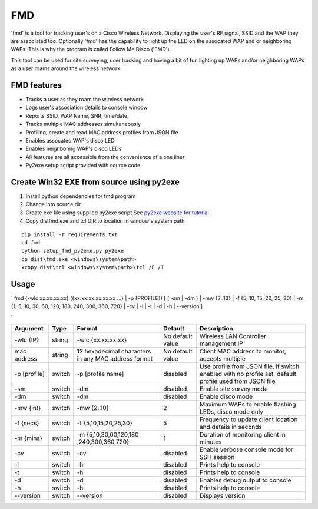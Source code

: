 FMD
===

'fmd' is a tool for tracking user's on a Cisco Wireless Network.
Displaying the user's RF signal, SSID and the WAP they are associated
too. Optionally 'fmd' has the capability to light up the LED on the
assocated WAP and or neighboring WAPs. This is why the program is called
Follow Me Disco ('FMD').

This tool can be used for site surveying, user tracking and having a bit
of fun lighting up WAPs and/or neighboring WAPs as a user roams around
the wireless network.

FMD features
------------

-  Tracks a user as they roam the wireless network
-  Logs user's association details to console window
-  Reports SSID, WAP Name, SNR, time/date,
-  Tracks multiple MAC addresses simultaneously
-  Profiling, create and read MAC address profiles from JSON file
-  Enables assocated WAP's disco LED
-  Enables neighboring WAP's disco LEDs
-  All features are all accessible from the convenience of a one liner
-  Py2exe setup script provided with source code

Create Win32 EXE from source using py2exe
-----------------------------------------

1. Install python dependencies for fmd program
2. Change into source dir
3. Create exe file using supplied py2exe script See `py2exe website for
   tutorial <http://www.py2exe.org/index.cgi/Tutorial>`__
4. Copy dist\fmd.exe and tcl DIR to location in window's
   system path

::

    pip install -r requirements.txt
    cd fmd
    python setup_fmd_py2exe.py py2exe
    cp dist\fmd.exe <windows\system\path>
    xcopy dist\tcl <windows\system\path>\tcl /E /I

Usage
-----

\` fmd {-wlc xx.xx.xx.xx} ({xx:xx:xx:xx:xx:xx ...} \| -p {PROFILE}) [ (
-sm \| -dm ) \| -mw {2..10} \| -f {5, 10, 15, 20, 25, 30} \| -m {1, 5,
10, 30, 60, 120, 180, 240, 300, 360, 720} \| -cv \| -l \| -t \| -d \| -h
\| --version ]

\`

+-----------+---------+---------------------+-------------------+--------------------+
| Argument  | Type    | Format              | Default           | Description        |
+===========+=========+=====================+===================+====================+
| -wlc {IP} | string  | -wlc {xx.xx.xx.xx}  | No default value  | Wireless LAN       |
|           |         |                     |                   | Controller         |
|           |         |                     |                   | management IP      |
+-----------+---------+---------------------+-------------------+--------------------+
| mac       | string  | 12 hexadecimal      | No default value  | Client MAC address |
| address   |         | characters in any   |                   | to monitor,        |
|           |         | MAC address format  |                   | accepts multiple   |
+-----------+---------+---------------------+-------------------+--------------------+
| -p        | switch  | -p [profile name]   | disabled          | Use profile from   |
| [profile] |         |                     |                   | JSON file, if      |
|           |         |                     |                   | switch enabled     |
|           |         |                     |                   | with no profile    |
|           |         |                     |                   | set, default       |
|           |         |                     |                   | profile used from  |
|           |         |                     |                   | JSON file          |
+-----------+---------+---------------------+-------------------+--------------------+
| -sm       | switch  | -dm                 | disabled          | Enable site survey |
|           |         |                     |                   | mode               |
+-----------+---------+---------------------+-------------------+--------------------+
| -dm       | switch  | -dm                 | disabled          | Enable disco mode  |
+-----------+---------+---------------------+-------------------+--------------------+
| -mw {int} | switch  | -mw {2..10}         | 2                 | Maximum WAPs to    |
|           |         |                     |                   | enable flashing    |
|           |         |                     |                   | LEDs, disco mode   |
|           |         |                     |                   | only               |
+-----------+---------+---------------------+-------------------+--------------------+
| -f {secs} | switch  | -f                  | 5                 | Frequency to       |
|           |         | {5,10,15,20,25,30}  |                   | update client      |
|           |         |                     |                   | location and       |
|           |         |                     |                   | details in seconds |
+-----------+---------+---------------------+-------------------+--------------------+
| -m {mins} | switch  | -m                  | 1                 | Duration of        |
|           |         | {5,10,30,60,120,180 |                   | monitoring client  |
|           |         | ,240,300,360,720}   |                   | in minutes         |
+-----------+---------+---------------------+-------------------+--------------------+
| -cv       | switch  | -cv                 | disabled          | Enable verbose     |
|           |         |                     |                   | console mode for   |
|           |         |                     |                   | SSH session        |
+-----------+---------+---------------------+-------------------+--------------------+
| -l        | switch  | -h                  | disabled          | Prints help to     |
|           |         |                     |                   | console            |
+-----------+---------+---------------------+-------------------+--------------------+
| -t        | switch  | -h                  | disabled          | Prints help to     |
|           |         |                     |                   | console            |
+-----------+---------+---------------------+-------------------+--------------------+
| -d        | switch  | -d                  | disabled          | Enables debug      |
|           |         |                     |                   | output to console  |
+-----------+---------+---------------------+-------------------+--------------------+
| -h        | switch  | -h                  | disabled          | Prints help to     |
|           |         |                     |                   | console            |
+-----------+---------+---------------------+-------------------+--------------------+
| --version | switch  | --version           | disabled          | Displays version   |
+-----------+---------+---------------------+-------------------+--------------------+
